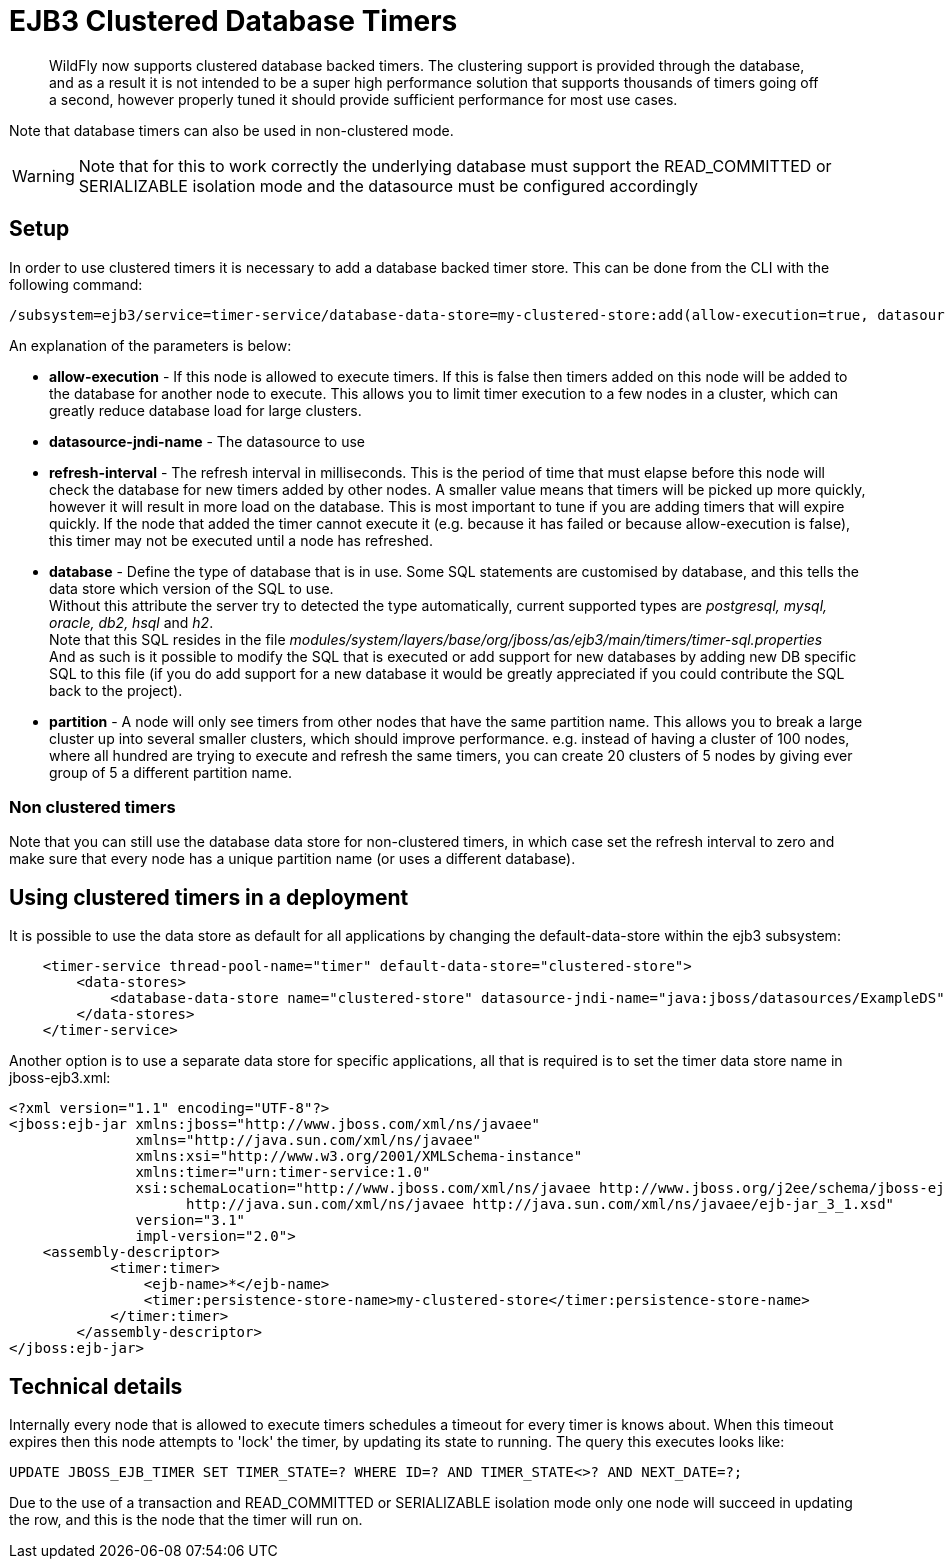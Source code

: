 [[EJB3_Clustered_Database_Timers]]
= EJB3 Clustered Database Timers

[abstract]

WildFly now supports clustered database backed timers. The clustering
support is provided through the database, and as a result it is not
intended to be a super high performance solution that supports thousands
of timers going off a second, however properly tuned it should provide
sufficient performance for most use cases.

Note that database timers can also be used in non-clustered mode.

[WARNING]

Note that for this to work correctly the underlying database must
support the READ_COMMITTED or SERIALIZABLE isolation mode and the
datasource must be configured accordingly

[[setup]]
== Setup

In order to use clustered timers it is necessary to add a database
backed timer store. This can be done from the CLI with the following
command:

[source,options="nowrap"]
----
/subsystem=ejb3/service=timer-service/database-data-store=my-clustered-store:add(allow-execution=true, datasource-jndi-name='java:/MyDatasource', refresh-interval=60000, database='postgresql', partition='mypartition')
----

An explanation of the parameters is below:

* *allow-execution* - If this node is allowed to execute timers. If this
is false then timers added on this node will be added to the database
for another node to execute. This allows you to limit timer execution to
a few nodes in a cluster, which can greatly reduce database load for
large clusters.
* *datasource-jndi-name* - The datasource to use
* *refresh-interval* - The refresh interval in milliseconds. This is the
period of time that must elapse before this node will check the database
for new timers added by other nodes. A smaller value means that timers
will be picked up more quickly, however it will result in more load on
the database. This is most important to tune if you are adding timers
that will expire quickly. If the node that added the timer cannot
execute it (e.g. because it has failed or because allow-execution is
false), this timer may not be executed until a node has refreshed.
* *database* - Define the type of database that is in use. Some SQL
statements are customised by database, and this tells the data store
which version of the SQL to use. +
Without this attribute the server try to detected the type
automatically, current supported types are _postgresql, mysql, oracle,
db2, hsql_ and _h2_. +
Note that this SQL resides in the file
_modules/system/layers/base/org/jboss/as/ejb3/main/timers/timer-sql.properties_ +
And as such is it possible to modify the SQL that is executed or add
support for new databases by adding new DB specific SQL to this file (if
you do add support for a new database it would be greatly appreciated if
you could contribute the SQL back to the project).

* *partition* - A node will only see timers from other nodes that have
the same partition name. This allows you to break a large cluster up
into several smaller clusters, which should improve performance. e.g.
instead of having a cluster of 100 nodes, where all hundred are trying
to execute and refresh the same timers, you can create 20 clusters of 5
nodes by giving ever group of 5 a different partition name.

[[non-clustered-timers]]
=== Non clustered timers

Note that you can still use the database data store for non-clustered
timers, in which case set the refresh interval to zero and make sure
that every node has a unique partition name (or uses a different
database).

[[using-clustered-timers-in-a-deployment]]
== Using clustered timers in a deployment

It is possible to use the data store as default for all applications by
changing the default-data-store within the ejb3 subsystem:

[source,xml,options="nowrap"]
----
    <timer-service thread-pool-name="timer" default-data-store="clustered-store">
        <data-stores>
            <database-data-store name="clustered-store" datasource-jndi-name="java:jboss/datasources/ExampleDS" partition="timer"/>
        </data-stores>
    </timer-service>
----

Another option is to use a separate data store for specific
applications, all that is required is to set the timer data store name
in jboss-ejb3.xml:

[source,xml,options="nowrap"]
----
<?xml version="1.1" encoding="UTF-8"?>
<jboss:ejb-jar xmlns:jboss="http://www.jboss.com/xml/ns/javaee"
               xmlns="http://java.sun.com/xml/ns/javaee"
               xmlns:xsi="http://www.w3.org/2001/XMLSchema-instance"
               xmlns:timer="urn:timer-service:1.0"
               xsi:schemaLocation="http://www.jboss.com/xml/ns/javaee http://www.jboss.org/j2ee/schema/jboss-ejb3-2_0.xsd
                     http://java.sun.com/xml/ns/javaee http://java.sun.com/xml/ns/javaee/ejb-jar_3_1.xsd"
               version="3.1"
               impl-version="2.0">
    <assembly-descriptor>
            <timer:timer>
                <ejb-name>*</ejb-name>
                <timer:persistence-store-name>my-clustered-store</timer:persistence-store-name>
            </timer:timer>
        </assembly-descriptor>
</jboss:ejb-jar>
----

[[technical-details]]
== Technical details

Internally every node that is allowed to execute timers schedules a
timeout for every timer is knows about. When this timeout expires then
this node attempts to 'lock' the timer, by updating its state to
running. The query this executes looks like:

[source,options="nowrap"]
----
UPDATE JBOSS_EJB_TIMER SET TIMER_STATE=? WHERE ID=? AND TIMER_STATE<>? AND NEXT_DATE=?;
----

Due to the use of a transaction and READ_COMMITTED or SERIALIZABLE
isolation mode only one node will succeed in updating the row, and this
is the node that the timer will run on.
